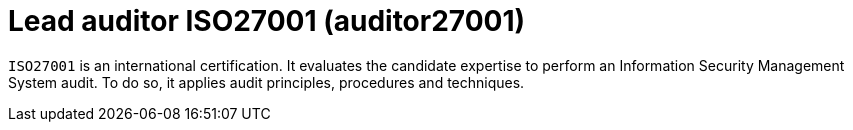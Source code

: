 :page-slug: about-us/certifications/iso27001/
:page-description: Our team of ethical hackers and pentesters counts with high certifications related to cybersecurity information.
:page-keywords: Fluid Attacks, Ethical Hackers, Team, Certifications, Cybersecurity, Pentesters, Whitehat Hackers
:page-certificationlogo: logo-auditor27001
:page-alt: Logo auditor27001
:page-certification: yes

= Lead auditor ISO27001 (auditor27001)

`ISO27001` is an international certification.
It evaluates the candidate expertise to perform an
Information Security Management System audit.
To do so, it applies audit principles,
procedures and techniques.
